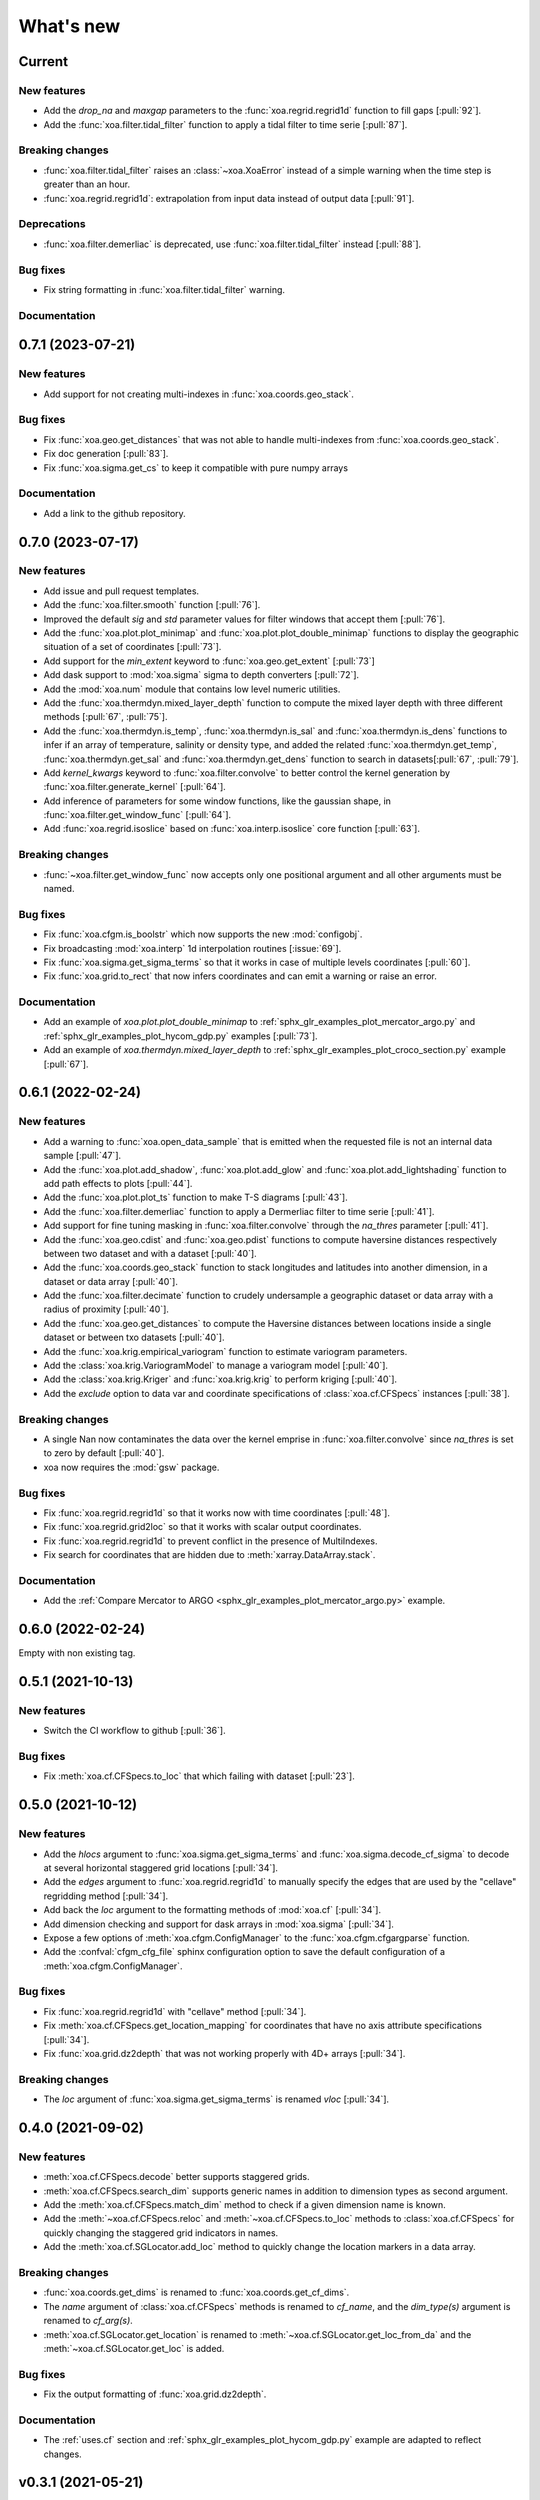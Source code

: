What's new
##########

Current
=======

New features
------------
- Add the `drop_na` and `maxgap` parameters to the :func:`xoa.regrid.regrid1d` function to fill gaps [:pull:`92`].
- Add the :func:`xoa.filter.tidal_filter` function to apply a tidal filter to time serie [:pull:`87`].

Breaking changes
----------------
- :func:`xoa.filter.tidal_filter` raises an :class:`~xoa.XoaError` instead of a simple warning when the time step is greater than an hour.
- :func:`xoa.regrid.regrid1d`: extrapolation from input data instead of output data [:pull:`91`].

Deprecations
------------
- :func:`xoa.filter.demerliac` is deprecated, use :func:`xoa.filter.tidal_filter` instead [:pull:`88`].

Bug fixes
---------
- Fix string formatting in :func:`xoa.filter.tidal_filter` warning.

Documentation
-------------


0.7.1 (2023-07-21)
==================

New features
------------
- Add support for not creating multi-indexes in :func:`xoa.coords.geo_stack`.

Bug fixes
---------
- Fix :func:`xoa.geo.get_distances` that was not able to handle multi-indexes from :func:`xoa.coords.geo_stack`.
- Fix doc generation [:pull:`83`].
- Fix :func:`xoa.sigma.get_cs` to keep it compatible with pure numpy arrays


Documentation
-------------
- Add a link to the github repository.


0.7.0 (2023-07-17)
==================

New features
------------
- Add issue and pull request templates.
- Add the :func:`xoa.filter.smooth` function [:pull:`76`].
- Improved the default `sig` and `std` parameter values for filter windows that accept them [:pull:`76`].
- Add the :func:`xoa.plot.plot_minimap` and :func:`xoa.plot.plot_double_minimap` functions to display the geographic situation of a set of coordinates [:pull:`73`].
- Add support for the `min_extent` keyword to :func:`xoa.geo.get_extent` [:pull:`73`]
- Add dask support to :mod:`xoa.sigma` sigma to depth converters [:pull:`72`].
- Add the :mod:`xoa.num` module that contains low level numeric utilities.
- Add the :func:`xoa.thermdyn.mixed_layer_depth` function to compute the mixed layer depth with three different methods [:pull:`67`, :pull:`75`].
- Add the :func:`xoa.thermdyn.is_temp`, :func:`xoa.thermdyn.is_sal` and :func:`xoa.thermdyn.is_dens` functions to infer if an array of temperature, salinity or density type, and added the related :func:`xoa.thermdyn.get_temp`, :func:`xoa.thermdyn.get_sal` and :func:`xoa.thermdyn.get_dens` function to search in datasets[:pull:`67`, :pull:`79`].
- Add `kernel_kwargs` keyword to :func:`xoa.filter.convolve` to better control the kernel generation by :func:`xoa.filter.generate_kernel` [:pull:`64`].
- Add inference of parameters for some window functions, like the gaussian shape, in :func:`xoa.filter.get_window_func` [:pull:`64`].
- Add :func:`xoa.regrid.isoslice` based on :func:`xoa.interp.isoslice` core function [:pull:`63`].

Breaking changes
----------------
- :func:`~xoa.filter.get_window_func` now accepts only one positional argument and all other arguments must be named.

Bug fixes
---------
- Fix :func:`xoa.cfgm.is_boolstr` which now supports the new :mod:`configobj`.
- Fix broadcasting :mod:`xoa.interp` 1d interpolation routines [:issue:`69`].
- Fix :func:`xoa.sigma.get_sigma_terms` so that it works in case of multiple levels coordinates [:pull:`60`].
- Fix :func:`xoa.grid.to_rect` that now infers coordinates and can emit a warning or raise an error.

Documentation
-------------
- Add an example of `xoa.plot.plot_double_minimap` to :ref:`sphx_glr_examples_plot_mercator_argo.py` and :ref:`sphx_glr_examples_plot_hycom_gdp.py` examples [:pull:`73`].
- Add an example of `xoa.thermdyn.mixed_layer_depth` to :ref:`sphx_glr_examples_plot_croco_section.py` example [:pull:`67`].


0.6.1 (2022-02-24)
==================

New features
------------
- Add a warning to :func:`xoa.open_data_sample` that is emitted when the requested file is not an internal data sample [:pull:`47`].
- Add the :func:`xoa.plot.add_shadow`, :func:`xoa.plot.add_glow` and :func:`xoa.plot.add_lightshading` function to add path effects to plots [:pull:`44`].
- Add the :func:`xoa.plot.plot_ts` function to make T-S diagrams [:pull:`43`].
- Add the :func:`xoa.filter.demerliac` function to apply a Dermerliac filter to time serie [:pull:`41`].
- Add support for fine tuning masking in :func:`xoa.filter.convolve` through the `na_thres` parameter [:pull:`41`].
- Add the :func:`xoa.geo.cdist` and :func:`xoa.geo.pdist` functions to compute haversine distances respectively between two dataset and with a dataset  [:pull:`40`].
- Add the :func:`xoa.coords.geo_stack` function to stack longitudes and latitudes into another dimension, in a dataset or data array  [:pull:`40`].
- Add the :func:`xoa.filter.decimate` function to crudely undersample a geographic dataset or data array with a radius of proximity [:pull:`40`].
- Add the :func:`xoa.geo.get_distances` to compute the Haversine distances between locations inside a single dataset or between txo datasets [:pull:`40`].
- Add the :func:`xoa.krig.empirical_variogram` function to estimate variogram parameters.
- Add the :class:`xoa.krig.VariogramModel` to manage a variogram model [:pull:`40`].
- Add the :class:`xoa.krig.Kriger` and :func:`xoa.krig.krig` to perform kriging [:pull:`40`].
- Add the `exclude` option to data var and coordinate specifications of :class:`xoa.cf.CFSpecs` instances [:pull:`38`].

Breaking changes
----------------
- A single Nan now contaminates the data over the kernel emprise in :func:`xoa.filter.convolve` since `na_thres` is set to zero by default  [:pull:`40`].
- xoa now requires the :mod:`gsw` package.

Bug fixes
---------
- Fix :func:`xoa.regrid.regrid1d` so that it works now with time coordinates [:pull:`48`].
- Fix :func:`xoa.regrid.grid2loc` so that it works with scalar output coordinates.
- Fix :func:`xoa.regrid.regrid1d` to prevent conflict in the presence of MultiIndexes.
- Fix search for coordinates that are hidden due to :meth:`xarray.DataArray.stack`.

Documentation
-------------
- Add the :ref:`Compare Mercator to ARGO <sphx_glr_examples_plot_mercator_argo.py>` example.


0.6.0 (2022-02-24)
==================

Empty with non existing tag.


0.5.1 (2021-10-13)
==================

New features
------------
- Switch the CI workflow to github  [:pull:`36`].

Bug fixes
---------
- Fix :meth:`xoa.cf.CFSpecs.to_loc` that which failing with dataset [:pull:`23`].


0.5.0 (2021-10-12)
==================

New features
------------
- Add the `hlocs` argument to :func:`xoa.sigma.get_sigma_terms` and :func:`xoa.sigma.decode_cf_sigma` to decode at several horizontal staggered grid locations  [:pull:`34`].
- Add the `edges` argument to :func:`xoa.regrid.regrid1d` to manually specify the edges that are used by the "cellave" regridding method  [:pull:`34`].
- Add back the `loc` argument to the formatting methods of :mod:`xoa.cf` [:pull:`34`].
- Add dimension checking and support for dask arrays in :mod:`xoa.sigma` [:pull:`34`].
- Expose a few options of :meth:`xoa.cfgm.ConfigManager` to the :func:`xoa.cfgm.cfgargparse` function.
- Add the :confval:`cfgm_cfg_file` sphinx configuration option to save the default configuration of a :meth:`xoa.cfgm.ConfigManager`.

Bug fixes
---------
- Fix :func:`xoa.regrid.regrid1d` with "cellave" method  [:pull:`34`].
- Fix :meth:`xoa.cf.CFSpecs.get_location_mapping` for coordinates that have no axis attribute specifications  [:pull:`34`].
- Fix :func:`xoa.grid.dz2depth` that was not working properly with 4D+ arrays [:pull:`34`].


Breaking changes
----------------
- The `loc` argument of :func:`xoa.sigma.get_sigma_terms` is renamed `vloc` [:pull:`34`].


0.4.0 (2021-09-02)
==================

New features
------------
- :meth:`xoa.cf.CFSpecs.decode` better supports staggered grids.
- :meth:`xoa.cf.CFSpecs.search_dim` supports generic names in addition to dimension types as second argument.
- Add the :meth:`xoa.cf.CFSpecs.match_dim` method to check if a given dimension name is known.
- Add the :meth:`~xoa.cf.CFSpecs.reloc` and :meth:`~xoa.cf.CFSpecs.to_loc` methods to :class:`xoa.cf.CFSpecs` for quickly changing the staggered grid indicators in names.
- Add the :meth:`xoa.cf.SGLocator.add_loc` method to quickly change the location markers in a data array.

Breaking changes
----------------
- :func:`xoa.coords.get_dims` is renamed to :func:`xoa.coords.get_cf_dims`.
- The `name` argument of :class:`xoa.cf.CFSpecs` methods is renamed to `cf_name`, and the `dim_type(s)` argument is renamed to `cf_arg(s)`.
- :meth:`xoa.cf.SGLocator.get_location` is renamed to :meth:`~xoa.cf.SGLocator.get_loc_from_da` and the :meth:`~xoa.cf.SGLocator.get_loc` is added.

Bug fixes
---------
- Fix the output formatting of :func:`xoa.grid.dz2depth`.

Documentation
-------------
- The :ref:`uses.cf` section and :ref:`sphx_glr_examples_plot_hycom_gdp.py` example are adapted to reflect changes.


v0.3.1 (2021-05-21)
===================

New features
------------
- Add an `autolim` keyword to :func:`xoa.plot.plot_flow` to speedup the processing with cartopy maps.

Breaking changes
----------------
- Rename the `cf` and `sigma` keyword of :func:`xoa.register_accessors` respectively to `xcf` and `decode_sigma` to match the default name of accessors.
- Rename the `sigma` accessor to `decode_sigma`.

Bug fixes
---------
- Fix the access to the xoa executable on windows.
- Fix the minimal version for xarray [:pull:`23`].

Documentation
-------------
- Add a "How to start" section.
- Accessors are now documented separately with `sphinx-autosummary-accessors` [:pull:`20`].
- The Hycom-GDP example now uses :func:`xoa.plot.plot_flow`.


v0.3.0 (2021-05-12)
===================

New features
------------
- Add the :func:`xoa.plot.plot_flow` function [:pull:`9`].
- Improve :func:`xoa.coords.get_depth` so that it can compute depth from sigma coordinates or layer thinknesses [:pull:`8`].
- Add the :func:`xoa.dyn.flow2d` function [:pull:`7`].
- Add the :func:`xoa.regrid.extrap1d` function.
- Add the :func:`xoa.filter.erode_coast` function which is specialized version of the :func:`xoa.filter.erode_mask` for horizontal data.
- Add the :func:`xoa.coords.get_xdim`, :func:`~xoa.coords.get_ydim`, :func:`~xoa.coords.get_zdim`, :func:`~xoa.coords.get_tdim` and :func:`~xoa.coords.get_fdim` for quickly finding standard dimensions.

Bug fixes
---------
- Fix u and v CF config [:pull:`6`]


0.2.0
=====

New features
------------

Breaking changes
----------------

Deprecations
------------

Bug fixes
---------

Documentation
-------------

